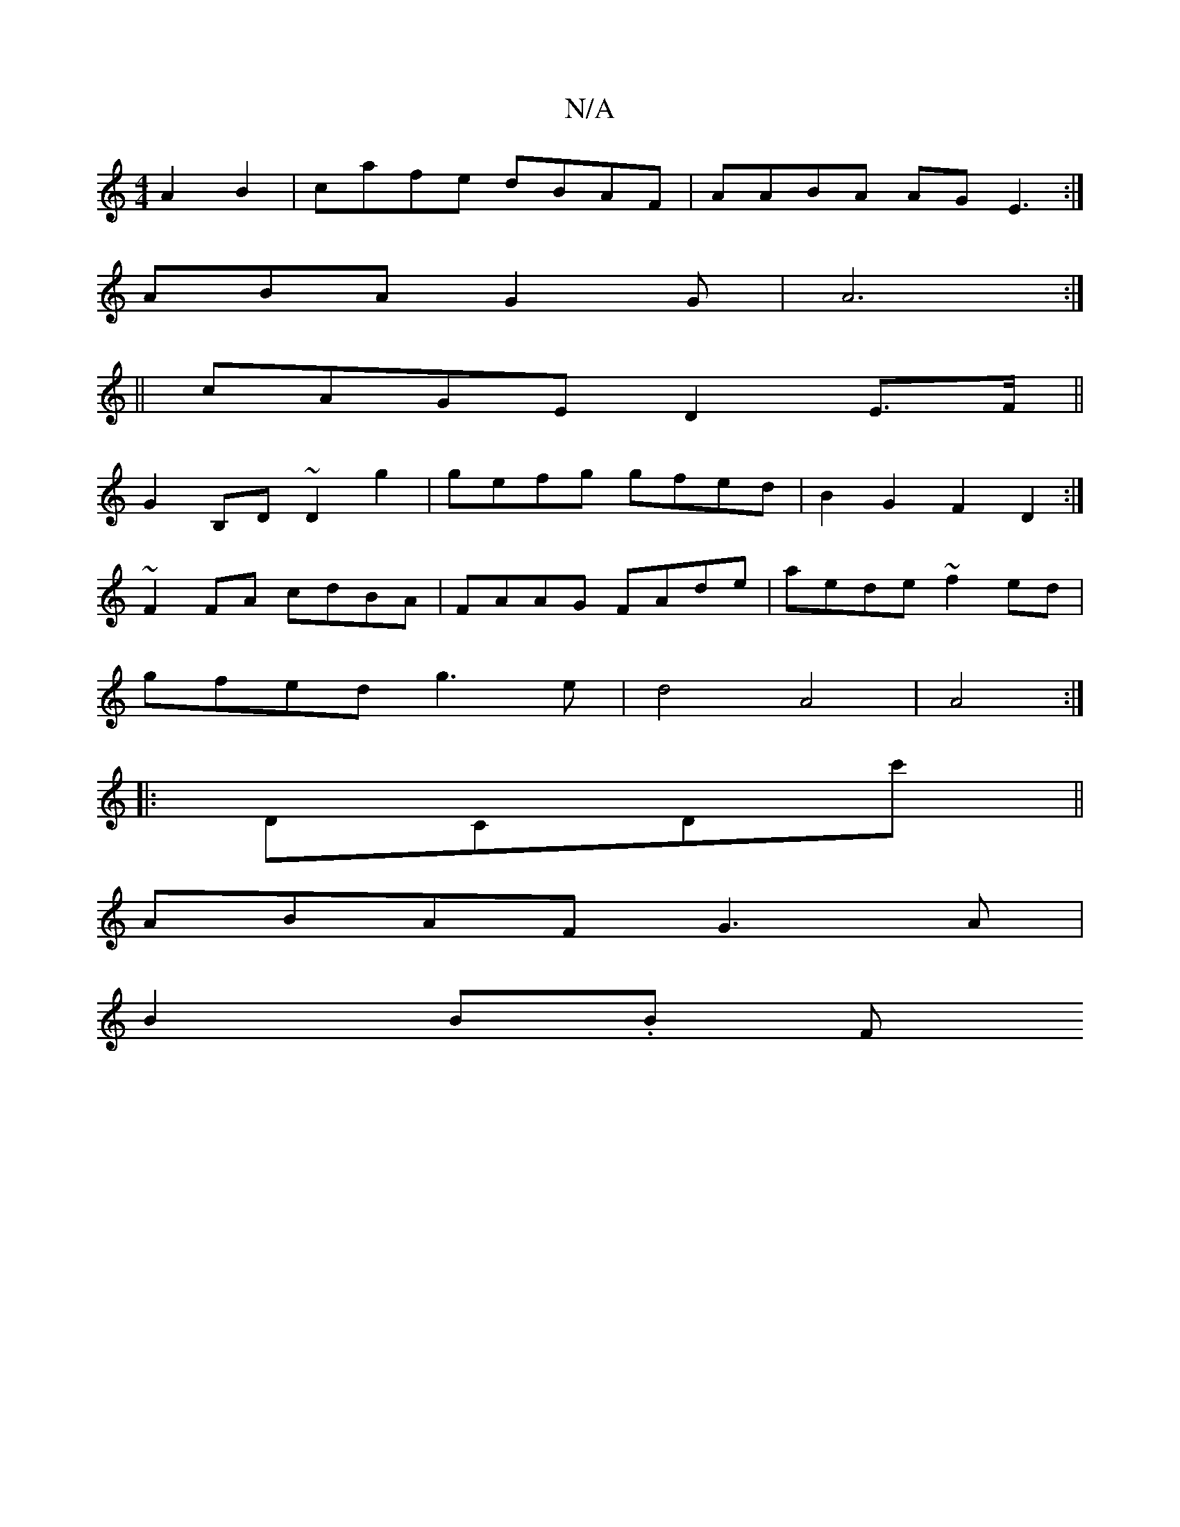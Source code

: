 X:1
T:N/A
M:4/4
R:N/A
K:Cmajor
 A2B2 | cafe dBAF | AABA AG E3:|
ABA G2G | A6 :|
|| cAGE D2 E>F ||
G2B,D ~D2 g2 | gefg gfed | B2G2 F2D2 :|
~F2 FA cdBA | FAAG FAde | aede ~f2ed |
gfed g3 e | d4 A4 |A4 :|
|:DCDc' ||
ABAF G3A|
B2 B.B F